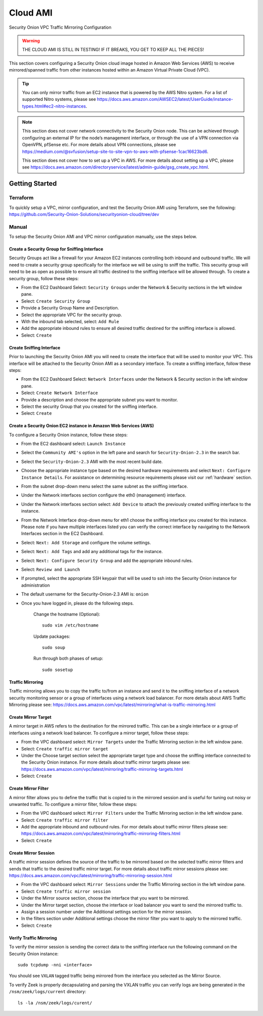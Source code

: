 .. _cloud-ami:

Cloud AMI
=========

Security Onion VPC Traffic Mirroring Configuration

.. warning::

    THE CLOUD AMI IS STILL IN TESTING!  IF IT BREAKS, YOU GET TO KEEP ALL THE PIECES!

This section covers configuring a Security Onion cloud image hosted in Amazon Web Services (AWS) to receive mirrored/spanned traffic from other instances hosted within an Amazon Virtual Private Cloud (VPC). 

.. tip::

    You can only mirror traffic from an EC2 instance that is powered by the AWS Nitro system.  For a list of supported Nitro systems, please see https://docs.aws.amazon.com/AWSEC2/latest/UserGuide/instance-types.html#ec2-nitro-instances.

.. note::

    This section does not cover network connectivity to the Security Onion node. This can be achieved through configuring an external IP for the node’s management interface, or through the use of a VPN connection via OpenVPN, pfSense etc. For more details about VPN connections, please see https://medium.com/@svfusion/setup-site-to-site-vpn-to-aws-with-pfsense-1cac16623bd6.

    This section does not cover how to set up a VPC in AWS. For more details about setting up a VPC, please see https://docs.aws.amazon.com/directoryservice/latest/admin-guide/gsg_create_vpc.html.

Getting Started 
###############

Terraform 
*********
To quickly setup a VPC, mirror configuration, and test the Security Onion AMI using Terraform, see the following:   
https://github.com/Security-Onion-Solutions/securityonion-cloud/tree/dev


Manual 
******

To setup the Security Onion AMI and VPC mirror configuration manually, use the steps below.

Create a Security Group for Sniffing Interface 
----------------------------------------------

Security Groups act like a firewall for your Amazon EC2 instances controlling both inbound and outbound traffic. We will need to create a security group specifically for the interface we will be using to sniff the traffic.  This security group will need to be as open as possible to ensure all traffic destined to the sniffing interface will be allowed through.  To create a security group, follow these steps:

- From the EC2 Dashboard Select: ``Security Groups`` under the Network & Security sections in the left window pane.
- Select: ``Create Security Group``
- Provide a Security Group Name and Description.
- Select the appropriate VPC for the security group. 
- With the inbound tab selected, select: ``Add Rule`` 
- Add the appropriate inbound rules to ensure all desired traffic destined for the sniffing interface is allowed.
- Select: ``Create``

Create Sniffing Interface
-------------------------

Prior to launching the Security Onion AMI you will need to create the interface that will be used to monitor your VPC.  This interface will be attached to the Security Onion AMI as a secondary interface.  To create a sniffing interface, follow these steps:

- From the EC2 Dashboard Select: ``Network Interfaces`` under the Network & Security section in the left window pane. 
- Select: ``Create Network Interface``
- Provide a description and choose the appropriate subnet you want to monitor.
- Select the security Group that you created for the sniffing interface.
- Select: ``Create``


Create a Security Onion EC2 instance in Amazon Web Services (AWS)
-----------------------------------------------------------------

To configure a Security Onion instance, follow these steps:

- From the EC2 dashboard select: ``Launch Instance``
- Select the ``Community AMI's`` option in the left pane and search for ``Security-Onion-2.3`` in the search bar.
- Select the ``Security-Onion-2.3`` AMI with the most recent build date.
- Choose the appropriate instance type based on the desired hardware requirements and select ``Next: Configure Instance Details``.  For assistance on determining resource requirements please visit our :ref:`hardware` section.
- From the subnet drop-down menu select the same subnet as the sniffing interface.
- Under the Network interfaces section configure the eth0 (management) interface.
- Under the Network interfaces section select: ``Add Device`` to attach the previously created sniffing interface to the instance.
- From the Network Interface drop-down menu for eth1 choose the sniffing interface you created for this instance.  Please note if you have multiple interfaces listed you can verify the correct interface by navigating to the Network Interfaces section in the EC2 Dashboard.
- Select: ``Next: Add Storage`` and configure the volume settings.
- Select: ``Next: Add Tags`` and add any additional tags for the instance.
- Select: ``Next: Configure Security Group`` and add the appropriate inbound rules.
- Select: ``Review and Launch``
- If prompted, select the appropriate SSH keypair that will be used to ssh into the Security Onion instance for administration 
- The default username for the Security-Onion-2.3 AMI is: ``onion``
- Once you have logged in, please do the following steps.

    Change the hostname (Optional):
    ::
        
      sudo vim /etc/hostname
    
    Update packages:
    ::
      
      sudo soup

    Run through both phases of setup:
    ::

      sudo sosetup


Traffic Mirroring
-----------------

Traffic mirroring allows you to copy the traffic to/from an instance and send it to the sniffing interface of a network security monitoring sensor or a group of interfaces using a network load balancer.  For more details about AWS Traffic Mirroring please see: https://docs.aws.amazon.com/vpc/latest/mirroring/what-is-traffic-mirroring.html

Create Mirror Target
--------------------

A mirror target in AWS refers to the destination for the mirrored traffic.  This can be a single interface or a group of interfaces using a network load balancer.  To configure a mirror target, follow these steps:

- From the VPC dashboard select: ``Mirror Targets`` under the Traffic Mirroring section in the left window pane.
- Select: ``Create traffic mirror target``
- Under the Choose target section select the appropriate target type and choose the sniffing interface connected to the Security Onion instance.  For more details about traffic mirror targets please see: https://docs.aws.amazon.com/vpc/latest/mirroring/traffic-mirroring-targets.html
- Select: ``Create``

Create Mirror Filter
--------------------

A mirror filter allows you to define the traffic that is copied to in the mirrored session and is useful for tuning out noisy or unwanted traffic.  To configure a mirror filter, follow these steps:

- From the VPC dashboard select: ``Mirror Filters`` under the Traffic Mirroring section in the left window pane.
- Select: ``Create traffic mirror filter``
- Add the appropriate inbound and outbound rules.  For mor details about traffic mirror filters please see: https://docs.aws.amazon.com/vpc/latest/mirroring/traffic-mirroring-filters.html
- Select: ``Create``

Create Mirror Session
---------------------

A traffic mirror session defines the source of the traffic to be mirrored based on the selected traffic mirror filters and sends that traffic to the desired traffic mirror target.  For more details about traffic mirror sessions please see: https://docs.aws.amazon.com/vpc/latest/mirroring/traffic-mirroring-session.html

- From the VPC dashboard select: ``Mirror Sessions`` under the Traffic Mirroring section in the left window pane.
- Select: ``Create traffic mirror session``
- Under the Mirror source section, choose the interface that you want to be mirrored.
- Under the Mirror target section, choose the interface or load balancer you want to send the mirrored traffic to.
- Assign a session number under the Additional settings section for the mirror session.
- In the filters section under Additional settings choose the mirror filter you want to apply to the mirrored traffic.
- Select: ``Create``

Verify Traffic Mirroring
------------------------

To verify the mirror session is sending the correct data to the sniffing interface run the following command on the Security Onion instance:

::

    sudo tcpdump -nni <interface> 


You should see ``VXLAN`` tagged traffic being mirrored from the interface you selected as the Mirror Source.

To verify Zeek is properly decapsulating and parsing the VXLAN traffic you can verify logs are being generated in the ``/nsm/zeek/logs/current`` directory:

::

    ls -la /nsm/zeek/logs/curent/
